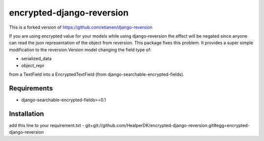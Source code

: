 ==========================
encrypted-django-reversion
==========================

This is a forked version of https://github.com/etianen/django-reversion

If you are using encrypted value for your models while using django-reversion the effect will be negated
since anyone can read the json representation of the object from reversion.
This package fixes this problem.
It provides a super simple modification to the reversion.Version model changing the field type of:

- serialized_data
- object_repr

from a TextField into a EncryptedTextField (from django-searchable-encrypted-fields).


Requirements
============
- django-searchable-encrypted-fields>=0.1

Installation
============
add this line to your requirement.txt
- git+git://github.com/HealperDK/encrypted-django-reversion.git#egg=encrypted-django-reversion
